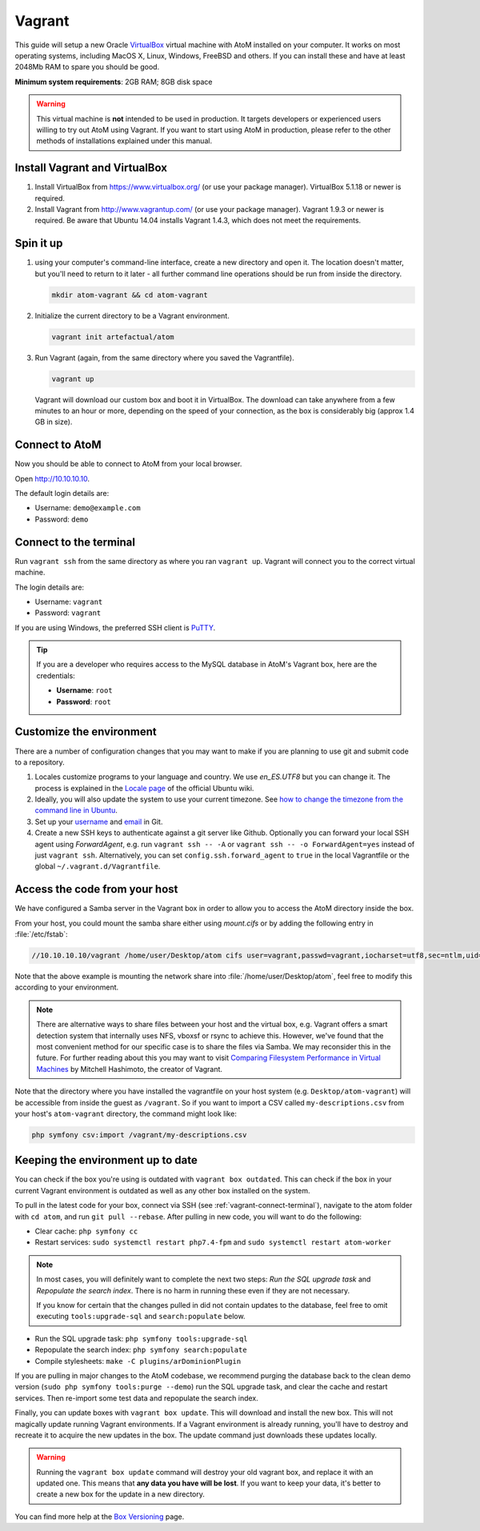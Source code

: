 .. _dev-env-vagrant:

=======
Vagrant
=======

This guide will setup a new Oracle `VirtualBox
<https://www.virtualbox.org/>`__ virtual machine with AtoM installed on your
computer. It works on most operating systems, including MacOS X, Linux,
Windows, FreeBSD and others. If you can install these and have at least
2048Mb RAM to spare you should be good.

**Minimum system requirements**: 2GB RAM; 8GB disk space

.. warning::

   This virtual machine is **not** intended to be used in production. It targets
   developers or experienced users willing to try out AtoM using Vagrant. If you
   want to start using AtoM in production, please refer to the other methods of
   installations explained under this manual.


.. _vagrant-install-dependencies:

Install Vagrant and VirtualBox
==============================

#. Install VirtualBox from https://www.virtualbox.org/ (or use your package
   manager). VirtualBox 5.1.18 or newer is required.
#. Install Vagrant from http://www.vagrantup.com/ (or use your package manager).
   Vagrant 1.9.3 or newer is required. Be aware that Ubuntu 14.04 installs
   Vagrant 1.4.3, which does not meet the requirements.


.. _vagrant-setup:

Spin it up
==========

#. using your computer's command-line interface, create a new directory and
   open it. The location doesn't matter, but you'll need to return to it later
   - all further command line operations should be run from inside the directory.

   .. code-block:: bash

      mkdir atom-vagrant && cd atom-vagrant

#. Initialize the current directory to be a Vagrant environment.

   .. code-block:: bash

      vagrant init artefactual/atom

#. Run Vagrant (again, from the same directory where you saved the
   Vagrantfile).

   .. code-block:: bash

      vagrant up

   Vagrant will download our custom box and boot it in VirtualBox. The
   download can take anywhere from a few minutes to an hour or more, depending
   on the speed of your connection, as the box is considerably big (approx
   1.4 GB in size).

.. _vagrant-connect-atom:

Connect to AtoM
===============

Now you should be able to connect to AtoM from your local browser.

Open http://10.10.10.10.

The default login details are:

* Username: ``demo@example.com``
* Password: ``demo``


.. _vagrant-connect-terminal:

Connect to the terminal
=======================

Run ``vagrant ssh`` from the same directory as where you ran ``vagrant up``.
Vagrant will connect you to the correct virtual machine.

The login details are:

* Username: ``vagrant``
* Password: ``vagrant``

If you are using Windows, the preferred SSH client is
`PuTTY <http://www.chiark.greenend.org.uk/~sgtatham/putty/download.html>`__.

.. TIP::

   If you are a developer who requires access to the MySQL database in AtoM's
   Vagrant box, here are the credentials:

   * **Username**: ``root``
   * **Password**: ``root``


.. _vagrant-customize:

Customize the environment
=========================

There are a number of configuration changes that you may want to make if you are
planning to use git and submit code to a repository.

1. Locales customize programs to your language and country. We use `en_ES.UTF8`
   but you can change it. The process is explained in the `Locale page <https://help.ubuntu.com/community/Locale>`__
   of the official Ubuntu wiki.

2. Ideally, you will also update the system to use your current timezone. See
   `how to change the timezone from the command line in Ubuntu <https://help.ubuntu.com/community/UbuntuTime#Using_the_Command_Line_.28terminal.29>`__.

3. Set up your `username <https://help.github.com/articles/setting-your-username-in-git/>`__
   and `email <https://help.github.com/articles/setting-your-email-in-git/>`__ in
   Git.

4. Create a new SSH keys to authenticate against a git server like Github.
   Optionally you can forward your local SSH agent using `ForwardAgent`, e.g.
   run ``vagrant ssh -- -A`` or ``vagrant ssh -- -o ForwardAgent=yes`` instead
   of just ``vagrant ssh``. Alternatively, you can set ``config.ssh.forward_agent``
   to ``true`` in the local Vagrantfile or the global ``~/.vagrant.d/Vagrantfile``.


.. _vagrant-network-share:

Access the code from your host
==============================

We have configured a Samba server in the Vagrant box in order to allow you to
access the AtoM directory inside the box.

From your host, you could mount the samba share either using `mount.cifs` or
by adding the following entry in :file:`/etc/fstab`:

.. code-block:: bash

   //10.10.10.10/vagrant /home/user/Desktop/atom cifs user=vagrant,passwd=vagrant,iocharset=utf8,sec=ntlm,uid=user,gid=user,noauto,user 0 0

Note that the above example is mounting the network share into :file:`/home/user/Desktop/atom`,
feel free to modify this according to your environment.

.. NOTE::

   There are alternative ways to share files between your host and the virtual
   box, e.g. Vagrant offers a smart detection system that internally uses NFS,
   vboxsf or rsync to achieve this. However, we've found that the most
   convenient method for our specific case is to share the files via Samba. We
   may reconsider this in the future. For further reading about this you may
   want to visit `Comparing Filesystem Performance in Virtual Machines <http://mitchellh.com/comparing-filesystem-performance-in-virtual-machines>`__
   by Mitchell Hashimoto, the creator of Vagrant.

Note that the directory where you have installed the vagrantfile on your host
system (e.g. ``Desktop/atom-vagrant``) will be accessible from inside the
guest as ``/vagrant``. So if you want to import a CSV called
``my-descriptions.csv`` from your host's ``atom-vagrant`` directory, the
command might look like:

.. code-block:: bash

   php symfony csv:import /vagrant/my-descriptions.csv


.. _vagrant-updates:

Keeping the environment up to date
==================================

You can check if the box you're using is outdated with ``vagrant box outdated``.
This can check if the box in your current Vagrant environment is outdated as
well as any other box installed on the system.

To pull in the latest code for your box, connect via SSH (see
:ref:`vagrant-connect-terminal`), navigate to the atom folder with ``cd atom``, and
run ``git pull --rebase``. After pulling in new code, you will want to do the following:

* Clear cache: ``php symfony cc``

* Restart services: ``sudo systemctl restart php7.4-fpm`` and ``sudo
  systemctl restart atom-worker``

.. NOTE::

    In most cases, you will definitely want to complete the next two steps:
    *Run the SQL upgrade task* and *Repopulate the search index*. There is no
    harm in running these even if they are not necessary.

    If you know for certain that the changes pulled in did not contain updates
    to the database, feel free to omit executing ``tools:upgrade-sql`` and
    ``search:populate`` below.


* Run the SQL upgrade task: ``php symfony tools:upgrade-sql``

* Repopulate the search index: ``php symfony search:populate``

* Compile stylesheets: ``make -C plugins/arDominionPlugin``

If you are pulling in major changes to the AtoM codebase, we recommend purging
the database back to the clean demo version (``sudo php symfony tools:purge --demo``)
run the SQL upgrade task, and clear the cache and restart services. Then re-import
some test data and repopulate the search index.

Finally, you can update boxes with ``vagrant box update``. This will download
and install the new box. This will not magically update running Vagrant
environments. If a Vagrant environment is already running, you'll have to
destroy and recreate it to acquire the new updates in the box. The update
command just downloads these updates locally.

.. WARNING::

   Running the ``vagrant box update`` command will destroy your old vagrant
   box, and replace it with an updated one. This means that **any data you
   have will be lost**. If you want to keep your data, it's better to create a
   new box for the update in a new directory.

You can find more help at the `Box Versioning <https://docs.vagrantup.com/v2/boxes/versioning.html>`__
page.
